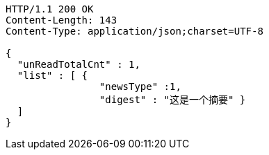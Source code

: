 [source,http,options="nowrap"]
----
HTTP/1.1 200 OK
Content-Length: 143
Content-Type: application/json;charset=UTF-8

{
  "unReadTotalCnt" : 1,
  "list" : [ {
                "newsType" :1,
                "digest" : "这是一个摘要" }
  ]
}
----